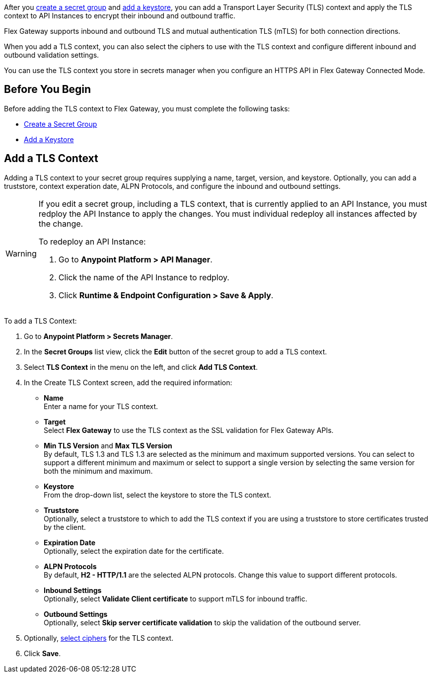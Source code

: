 //tag::intro1[]
After you xref:asm-secret-group-creation-task.adoc[create a secret group] and xref:asm-secret-group-creation-task.adoc#adding-a-keystore[add a keystore], you can add a Transport Layer Security (TLS) context and apply the TLS context to API Instances to encrypt their inbound and outbound traffic. 

//end::intro1[]
//tag::intro2[]
Flex Gateway supports inbound and outbound TLS and mutual authentication TLS (mTLS) for both connection directions.

When you add a TLS context, you can also select the ciphers to use with the TLS context and configure different inbound and outbound validation settings.
//end::intro2[]


//tag::intro3[]
You can use the TLS context you store in secrets manager when you configure an HTTPS API in Flex Gateway Connected Mode.

//end::intro3[]

//tag::byb[]

== Before You Begin

Before adding the TLS context to Flex Gateway, you must complete the following tasks:

* xref:anypoint-security::asm-secret-group-creation-task.adoc[Create a Secret Group]
* xref:anypoint-security::asm-secret-group-creation-task.adoc#adding-a-keystore[Add a Keystore]

//end::byb[]

//tag::addContextTitle[]
== Add a TLS Context

//end::addContextTitle[]

//tag::addContext[]
Adding a TLS context to your secret group requires supplying a name, target, version, and keystore. Optionally, you can add a truststore, context experation date, ALPN Protocols, and configure the inbound and outbound settings. 

[WARNING]
====
If you edit a secret group, including a TLS context, that is currently applied to an API Instance, you must redploy the API Instance to apply the changes. You must individual redeploy all instances affected by the change.

To redeploy an API Instance:

. Go to *Anypoint Platform > API Manager*.
. Click the name of the API Instance to redploy.
. Click *Runtime & Endpoint Configuration > Save & Apply*.
====

To add a TLS Context:

. Go to *Anypoint Platform > Secrets Manager*.
. In the *Secret Groups* list view, click the *Edit* button of the secret group to add a TLS context. 
. Select *TLS Context* in the menu on the left, and click *Add TLS Context*. 
. In the Create TLS Context screen, add the required information:
+
* *Name* +
Enter a name for your TLS context. 
* *Target* +
Select *Flex Gateway* to use the TLS context as the SSL validation for Flex Gateway APIs. 
* *Min TLS Version* and *Max TLS Version* +
By default, TLS 1.3 and TLS 1.3 are selected as the minimum and maximum supported versions. You can select to support a different minimum and maximum or select to support a single version by selecting the same version for both the minimum and maximum.  
* *Keystore* +
From the drop-down list, select the keystore to store the TLS context.
* *Truststore* +
Optionally, select a truststore to which to add the TLS context if you are using a truststore to store certificates trusted by the client. +
* *Expiration Date* +
Optionally, select the expiration date for the certificate.
* *ALPN Protocols* +
By default, *H2 - HTTP/1.1* are the selected ALPN protocols. Change this value to support different protocols. 
* *Inbound Settings* +
Optionally, select *Validate Client certificate* to support mTLS for inbound traffic.
* *Outbound Settings* +
Optionally, select *Skip server certificate validation* to skip the validation of the outbound server.

. Optionally, xref:anypoint-security::cipher-suites.adoc[select ciphers] for the TLS context.
. Click *Save*.
//end::addContext[]
